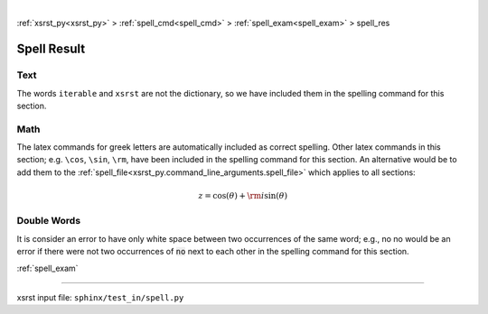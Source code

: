 |

:ref:`xsrst_py<xsrst_py>` > :ref:`spell_cmd<spell_cmd>` > :ref:`spell_exam<spell_exam>` > spell_res

.. meta::
   :keywords: spell_res, spell, result

.. index:: spell_res, spell, result

.. _spell_res:

============
Spell Result
============

.. meta::
   :keywords: text

.. index:: text

.. _spell_res.text:

Text
----
The words ``iterable`` and ``xsrst`` are not the dictionary,
so we have included them in the spelling command for this section.

.. meta::
   :keywords: math

.. index:: math

.. _spell_res.math:

Math
----
The latex commands for greek letters
are automatically included as correct spelling.
Other latex commands in this section; e.g. ``\cos``, ``\sin``, ``\rm``,
have been included in the spelling command for this section.
An alternative would be to add them to the
:ref:`spell_file<xsrst_py.command_line_arguments.spell_file>`
which applies to all sections:

.. math::

    z = \cos( \theta ) + {\rm i} \sin( \theta )

.. meta::
   :keywords: double, words

.. index:: double, words

.. _spell_res.double_words:

Double Words
------------
It is consider an error to have only white space between
two occurrences of the same word; e.g.,
no no would be an error if there
were not two occurrences of :code:`no` next to each other in the
spelling command for this section.

:ref:`spell_exam`

----

xsrst input file: ``sphinx/test_in/spell.py``
